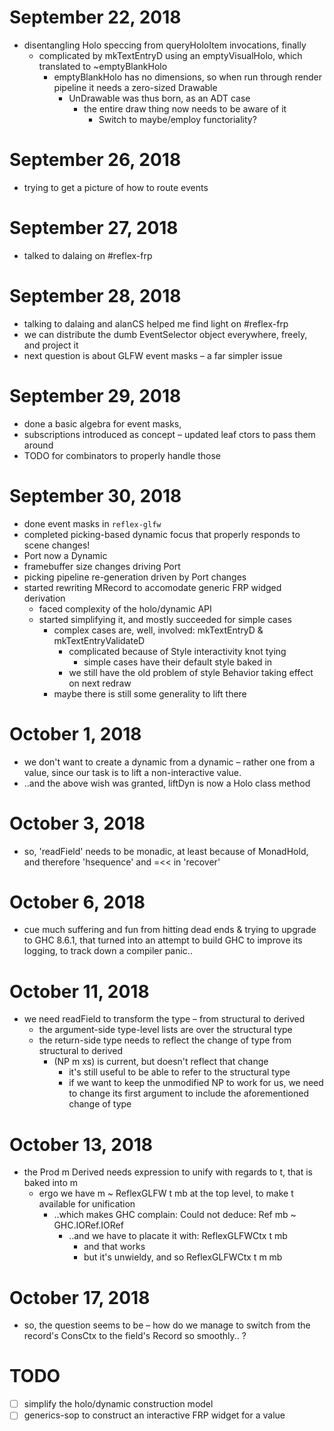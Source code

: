 * September 22, 2018
  - disentangling Holo speccing from queryHoloItem invocations, finally
    - complicated by mkTextEntryD using an emptyVisualHolo, which translated to ~emptyBlankHolo
      - emptyBlankHolo has no dimensions, so when run through render pipeline it
        needs a zero-sized Drawable
        - UnDrawable was thus born, as an ADT case
          - the entire draw thing now needs to be aware of it
            - Switch to maybe/employ functoriality?
* September 26, 2018
  - trying to get a picture of how to route events
* September 27, 2018
  - talked to dalaing on #reflex-frp
* September 28, 2018
  - talking to dalaing and alanCS helped me find light on #reflex-frp
  - we can distribute the dumb EventSelector object everywhere, freely, and project it
  - next question is about GLFW event masks -- a far simpler issue
* September 29, 2018
  - done a basic algebra for event masks,
  - subscriptions introduced as concept -- updated leaf ctors to pass them around
  - TODO for combinators to properly handle those
* September 30, 2018
  - done event masks in =reflex-glfw=
  - completed picking-based dynamic focus that properly responds to scene changes!
  - Port now a Dynamic
  - framebuffer size changes driving Port
  - picking pipeline re-generation driven by Port changes
  - started rewriting MRecord to accomodate generic FRP widged derivation
    - faced complexity of the holo/dynamic API
    - started simplifying it, and mostly succeeded for simple cases
      - complex cases are, well, involved: mkTextEntryD & mkTextEntryValidateD
        - complicated because of Style interactivity knot tying
          - simple cases have their default style baked in
        - we still have the old problem of style Behavior taking effect on next redraw
      - maybe there is still some generality to lift there
* October 1, 2018
  - we don't want to create a dynamic from a dynamic -- rather one from a value,
    since our task is to lift a non-interactive value.
  - ..and the above wish was granted, liftDyn is now a Holo class method
* October 3, 2018
  - so, 'readField' needs to be monadic, at least because of MonadHold, and therefore
    'hsequence' and =<< in 'recover'
* October 6, 2018
  - cue much suffering and fun from hitting dead ends & trying to upgrade to GHC
    8.6.1, that turned into an attempt to build GHC to improve its logging, to
    track down a compiler panic..
* October 11, 2018
  - we need readField to transform the type -- from structural to derived
    - the argument-side type-level lists are over the structural type
    - the return-side type needs to reflect the change of type from structural to derived
      - (NP m xs) is current, but doesn't reflect that change
        - it's still useful to be able to refer to the structural type
        - if we want to keep the unmodified NP to work for us, we need to change
          its first argument to include the aforementioned change of type
* October 13, 2018
  - the Prod m Derived needs expression to unify with regards to t, that is baked into m
    - ergo we have m ~ ReflexGLFW t mb at the top level, to make t available for unification
      - ..which makes GHC complain: Could not deduce: Ref mb ~ GHC.IORef.IORef
        - ..and we have to placate it with: ReflexGLFWCtx t mb
          - and that works
          - but it's unwieldy, and so ReflexGLFWCtx t m mb
* October 17, 2018
  - so, the question seems to be -- how do we manage to switch from the record's
    ConsCtx to the field's Record so smoothly.. ?
* TODO
  - [ ] simplify the holo/dynamic construction model
  - [ ] generics-sop to construct an interactive FRP widget for a value
